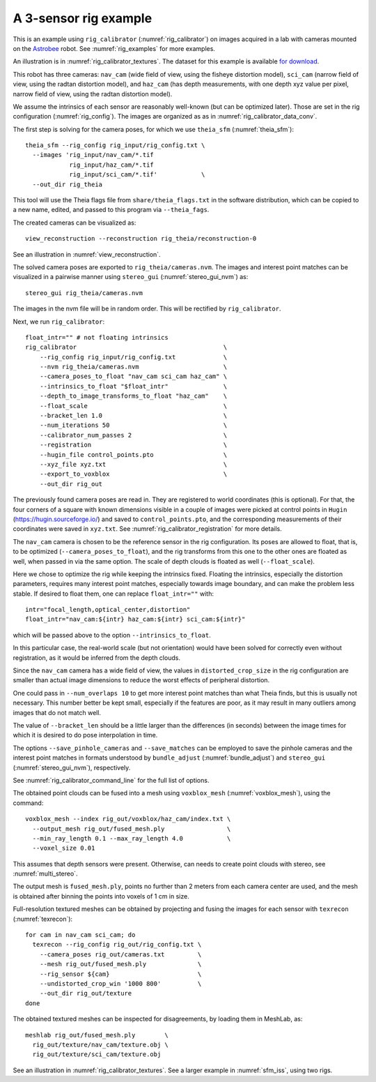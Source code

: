 .. _rig_calibrator_example:

A 3-sensor rig example
^^^^^^^^^^^^^^^^^^^^^^

This is an example using ``rig_calibrator`` (:numref:`rig_calibrator`)
on images acquired in a lab with cameras mounted on the `Astrobee
<https://github.com/nasa/astrobee>`_ robot. See :numref:`rig_examples`
for more examples.

An illustration is in :numref:`rig_calibrator_textures`. The dataset
for this example is available `for download
<https://github.com/NeoGeographyToolkit/StereoPipelineSolvedExamples/releases/tag/rig_calibrator>`_.

This robot has three cameras: ``nav_cam`` (wide field of view, using
the fisheye distortion model), ``sci_cam`` (narrow field of view,
using the radtan distortion model), and ``haz_cam`` (has depth
measurements, with one depth xyz value per pixel, narrow field of
view, using the radtan distortion model).

We assume the intrinsics of each sensor are reasonably well-known (but
can be optimized later). Those are set in the rig configuration
(:numref:`rig_config`). The images are organized as as in
:numref:`rig_calibrator_data_conv`.

The first step is solving for the camera poses, for which we use 
``theia_sfm`` (:numref:`theia_sfm`)::

    theia_sfm --rig_config rig_input/rig_config.txt \
      --images 'rig_input/nav_cam/*.tif
                rig_input/haz_cam/*.tif 
                rig_input/sci_cam/*.tif'            \
      --out_dir rig_theia

This tool will use the Theia flags file from ``share/theia_flags.txt``
in the software distribution, which can be copied to a new name,
edited, and passed to this program via ``--theia_fags``.

The created cameras can be visualized as::

    view_reconstruction --reconstruction rig_theia/reconstruction-0

See an illustration in :numref:`view_reconstruction`.

The solved camera poses are exported to ``rig_theia/cameras.nvm``. The images
and interest point matches can be visualized in a pairwise manner using
``stereo_gui`` (:numref:`stereo_gui_nvm`) as::

    stereo_gui rig_theia/cameras.nvm

The images in the nvm file will be in random order. This will be
rectified by ``rig_calibrator``.

Next, we run ``rig_calibrator``::

    float_intr="" # not floating intrinsics
    rig_calibrator                                        \
        --rig_config rig_input/rig_config.txt             \
        --nvm rig_theia/cameras.nvm                       \
        --camera_poses_to_float "nav_cam sci_cam haz_cam" \
        --intrinsics_to_float "$float_intr"               \
        --depth_to_image_transforms_to_float "haz_cam"    \
        --float_scale                                     \
        --bracket_len 1.0                                 \
        --num_iterations 50                               \
        --calibrator_num_passes 2                         \
        --registration                                    \
        --hugin_file control_points.pto                   \
        --xyz_file xyz.txt                                \
        --export_to_voxblox                               \
        --out_dir rig_out

The previously found camera poses are read in. They are registered to world
coordinates (this is optional). For that, the four corners of a square with
known dimensions visible in a couple of images were picked at control points in
``Hugin`` (https://hugin.sourceforge.io/) and saved to ``control_points.pto``,
and the corresponding measurements of their coordinates were saved in
``xyz.txt``. See :numref:`rig_calibrator_registration` for more details.

The ``nav_cam`` camera is chosen to be the reference sensor in the rig
configuration. Its poses are allowed to float, that is, to be
optimized (``--camera_poses_to_float``), and the rig transforms from
this one to the other ones are floated as well, when passed in via the 
same option. The scale of depth clouds is floated as well
(``--float_scale``).

Here we chose to optimize the rig while keeping the intrinsics
fixed. Floating the intrinsics, especially the distortion parameters,
requires many interest point matches, especially towards image boundary,
and can make the problem less stable. If desired to float them,
one can replace ``float_intr=""`` with::

    intr="focal_length,optical_center,distortion"
    float_intr="nav_cam:${intr} haz_cam:${intr} sci_cam:${intr}"

which will be passed above to the option ``--intrinsics_to_float``.

In this particular case, the real-world scale (but not orientation) would
have been solved for correctly even without registration, as it would
be inferred from the depth clouds. 

Since the ``nav_cam`` camera has a wide field of view, the values
in ``distorted_crop_size`` in the rig configuration are smaller than
actual image dimensions to reduce the worst effects of peripheral
distortion.

One could pass in ``--num_overlaps 10`` to get more interest point 
matches than what Theia finds, but this is usually not necessary.
This number better be kept small, especially if the features
are poor, as it may result in many outliers among images that
do not match well.

The value of ``--bracket_len`` should be a little larger than the differences
(in seconds) between the image times for which it is desired to do pose
interpolation in time. 

The options ``--save_pinhole_cameras`` and ``--save_matches`` 
can be employed to save the pinhole cameras and the interest point matches
in formats understood by ``bundle_adjust`` (:numref:`bundle_adjust`) and
``stereo_gui`` (:numref:`stereo_gui_nvm`), respectively.

See :numref:`rig_calibrator_command_line` for the full list of options.

The obtained point clouds can be fused into a mesh using ``voxblox_mesh`` 
(:numref:`voxblox_mesh`), using the command::
    
    voxblox_mesh --index rig_out/voxblox/haz_cam/index.txt \
      --output_mesh rig_out/fused_mesh.ply                 \
      --min_ray_length 0.1 --max_ray_length 4.0            \
      --voxel_size 0.01

This assumes that depth sensors were present. Otherwise, can needs to
create point clouds with stereo, see :numref:`multi_stereo`.

The output mesh is ``fused_mesh.ply``, points no further than 2
meters from each camera center are used, and the mesh is obtained
after binning the points into voxels of 1 cm in size.

Full-resolution textured meshes can be obtained by projecting and
fusing the images for each sensor with ``texrecon``
(:numref:`texrecon`)::

    for cam in nav_cam sci_cam; do 
      texrecon --rig_config rig_out/rig_config.txt \
        --camera_poses rig_out/cameras.txt         \
        --mesh rig_out/fused_mesh.ply              \
        --rig_sensor ${cam}                        \
        --undistorted_crop_win '1000 800'          \
        --out_dir rig_out/texture
    done

The obtained textured meshes can be inspected for disagreements, by
loading them in MeshLab, as::

    meshlab rig_out/fused_mesh.ply        \
      rig_out/texture/nav_cam/texture.obj \
      rig_out/texture/sci_cam/texture.obj 

See an illustration in :numref:`rig_calibrator_textures`. See a larger
example in  :numref:`sfm_iss`, using two rigs.
